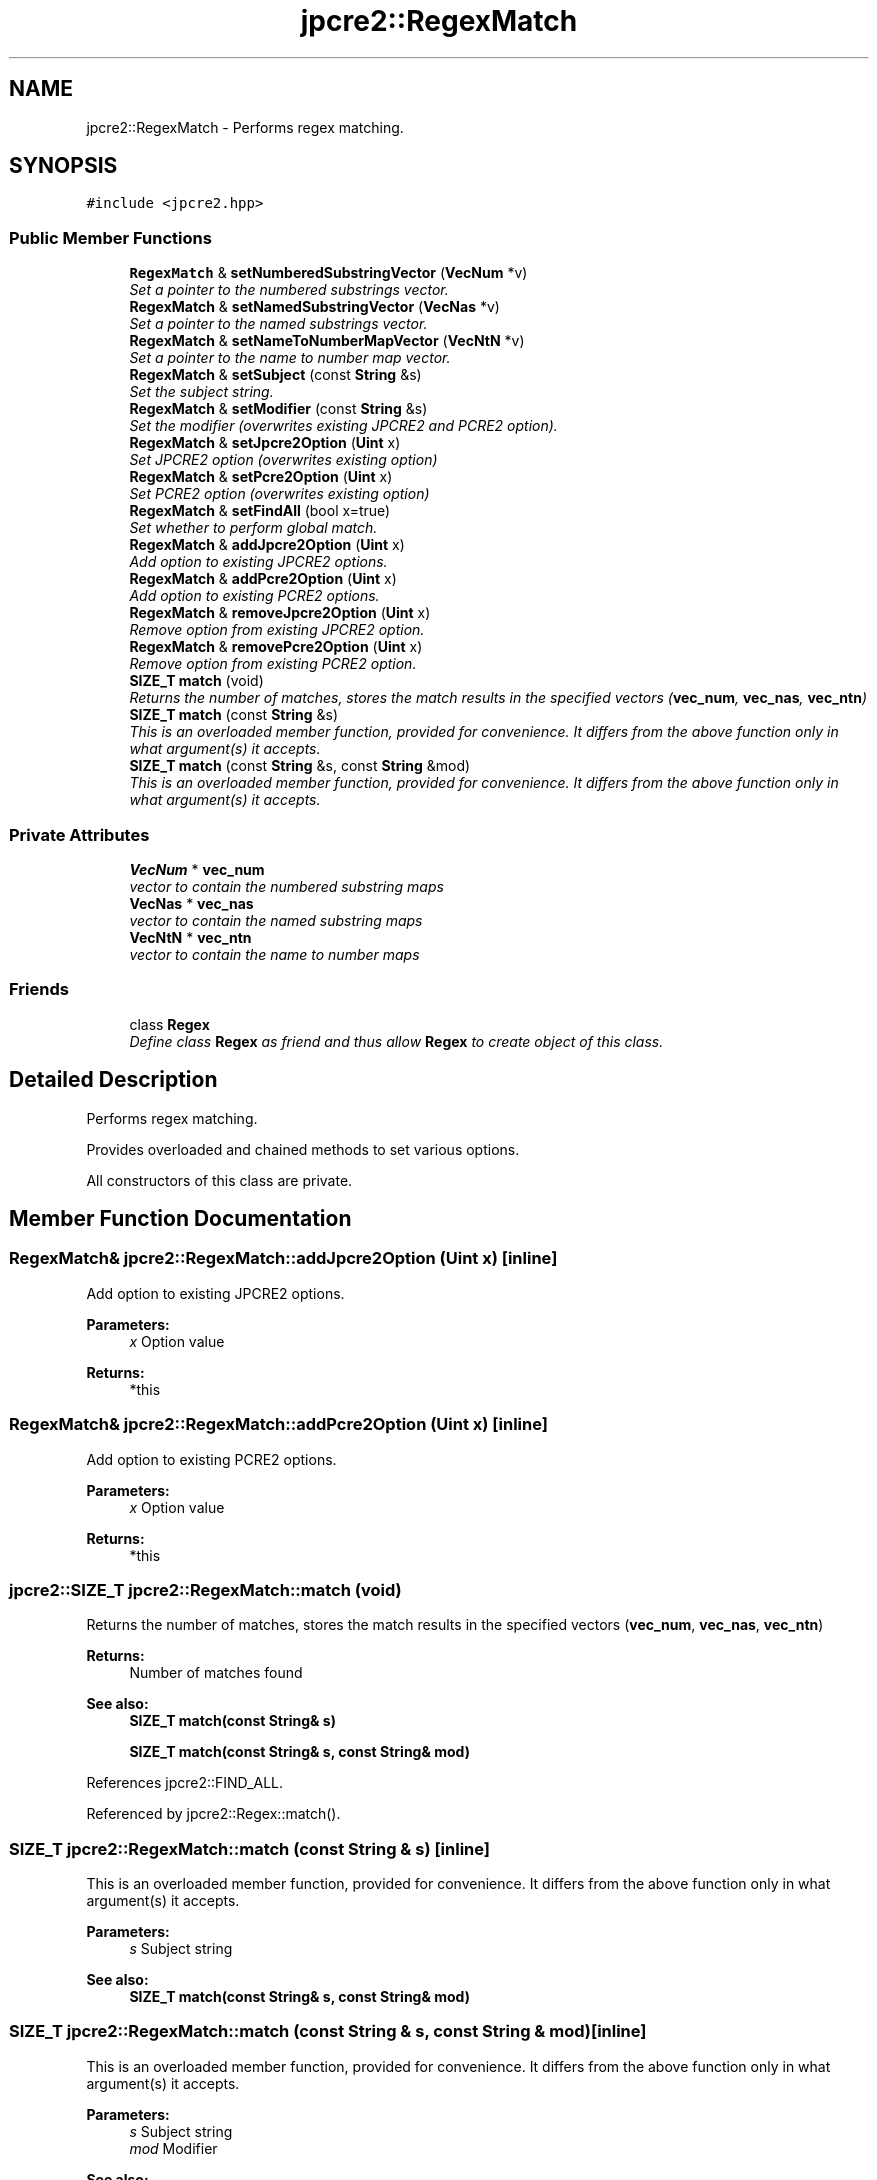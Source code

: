 .TH "jpcre2::RegexMatch" 3 "Mon Sep 5 2016" "Version 10.25.01" "JPCRE2" \" -*- nroff -*-
.ad l
.nh
.SH NAME
jpcre2::RegexMatch \- Performs regex matching\&.  

.SH SYNOPSIS
.br
.PP
.PP
\fC#include <jpcre2\&.hpp>\fP
.SS "Public Member Functions"

.in +1c
.ti -1c
.RI "\fBRegexMatch\fP & \fBsetNumberedSubstringVector\fP (\fBVecNum\fP *v)"
.br
.RI "\fISet a pointer to the numbered substrings vector\&. \fP"
.ti -1c
.RI "\fBRegexMatch\fP & \fBsetNamedSubstringVector\fP (\fBVecNas\fP *v)"
.br
.RI "\fISet a pointer to the named substrings vector\&. \fP"
.ti -1c
.RI "\fBRegexMatch\fP & \fBsetNameToNumberMapVector\fP (\fBVecNtN\fP *v)"
.br
.RI "\fISet a pointer to the name to number map vector\&. \fP"
.ti -1c
.RI "\fBRegexMatch\fP & \fBsetSubject\fP (const \fBString\fP &s)"
.br
.RI "\fISet the subject string\&. \fP"
.ti -1c
.RI "\fBRegexMatch\fP & \fBsetModifier\fP (const \fBString\fP &s)"
.br
.RI "\fISet the modifier (overwrites existing JPCRE2 and PCRE2 option)\&. \fP"
.ti -1c
.RI "\fBRegexMatch\fP & \fBsetJpcre2Option\fP (\fBUint\fP x)"
.br
.RI "\fISet JPCRE2 option (overwrites existing option) \fP"
.ti -1c
.RI "\fBRegexMatch\fP & \fBsetPcre2Option\fP (\fBUint\fP x)"
.br
.RI "\fISet PCRE2 option (overwrites existing option) \fP"
.ti -1c
.RI "\fBRegexMatch\fP & \fBsetFindAll\fP (bool x=true)"
.br
.RI "\fISet whether to perform global match\&. \fP"
.ti -1c
.RI "\fBRegexMatch\fP & \fBaddJpcre2Option\fP (\fBUint\fP x)"
.br
.RI "\fIAdd option to existing JPCRE2 options\&. \fP"
.ti -1c
.RI "\fBRegexMatch\fP & \fBaddPcre2Option\fP (\fBUint\fP x)"
.br
.RI "\fIAdd option to existing PCRE2 options\&. \fP"
.ti -1c
.RI "\fBRegexMatch\fP & \fBremoveJpcre2Option\fP (\fBUint\fP x)"
.br
.RI "\fIRemove option from existing JPCRE2 option\&. \fP"
.ti -1c
.RI "\fBRegexMatch\fP & \fBremovePcre2Option\fP (\fBUint\fP x)"
.br
.RI "\fIRemove option from existing PCRE2 option\&. \fP"
.ti -1c
.RI "\fBSIZE_T\fP \fBmatch\fP (void)"
.br
.RI "\fIReturns the number of matches, stores the match results in the specified vectors (\fBvec_num\fP, \fBvec_nas\fP, \fBvec_ntn\fP) \fP"
.ti -1c
.RI "\fBSIZE_T\fP \fBmatch\fP (const \fBString\fP &s)"
.br
.RI "\fIThis is an overloaded member function, provided for convenience\&. It differs from the above function only in what argument(s) it accepts\&. \fP"
.ti -1c
.RI "\fBSIZE_T\fP \fBmatch\fP (const \fBString\fP &s, const \fBString\fP &mod)"
.br
.RI "\fIThis is an overloaded member function, provided for convenience\&. It differs from the above function only in what argument(s) it accepts\&. \fP"
.in -1c
.SS "Private Attributes"

.in +1c
.ti -1c
.RI "\fBVecNum\fP * \fBvec_num\fP"
.br
.RI "\fIvector to contain the numbered substring maps \fP"
.ti -1c
.RI "\fBVecNas\fP * \fBvec_nas\fP"
.br
.RI "\fIvector to contain the named substring maps \fP"
.ti -1c
.RI "\fBVecNtN\fP * \fBvec_ntn\fP"
.br
.RI "\fIvector to contain the name to number maps \fP"
.in -1c
.SS "Friends"

.in +1c
.ti -1c
.RI "class \fBRegex\fP"
.br
.RI "\fIDefine class \fBRegex\fP as friend and thus allow \fBRegex\fP to create object of this class\&. \fP"
.in -1c
.SH "Detailed Description"
.PP 
Performs regex matching\&. 

Provides overloaded and chained methods to set various options\&.
.PP
All constructors of this class are private\&. 
.SH "Member Function Documentation"
.PP 
.SS "\fBRegexMatch\fP& jpcre2::RegexMatch::addJpcre2Option (\fBUint\fP x)\fC [inline]\fP"

.PP
Add option to existing JPCRE2 options\&. 
.PP
\fBParameters:\fP
.RS 4
\fIx\fP Option value 
.RE
.PP
\fBReturns:\fP
.RS 4
*this 
.RE
.PP

.SS "\fBRegexMatch\fP& jpcre2::RegexMatch::addPcre2Option (\fBUint\fP x)\fC [inline]\fP"

.PP
Add option to existing PCRE2 options\&. 
.PP
\fBParameters:\fP
.RS 4
\fIx\fP Option value 
.RE
.PP
\fBReturns:\fP
.RS 4
*this 
.RE
.PP

.SS "\fBjpcre2::SIZE_T\fP jpcre2::RegexMatch::match (void)"

.PP
Returns the number of matches, stores the match results in the specified vectors (\fBvec_num\fP, \fBvec_nas\fP, \fBvec_ntn\fP) 
.PP
\fBReturns:\fP
.RS 4
Number of matches found 
.RE
.PP
\fBSee also:\fP
.RS 4
\fBSIZE_T\fP \fBmatch(const String& s)\fP 
.PP
\fBSIZE_T\fP \fBmatch(const String& s, const String& mod)\fP 
.RE
.PP

.PP
References jpcre2::FIND_ALL\&.
.PP
Referenced by jpcre2::Regex::match()\&.
.SS "\fBSIZE_T\fP jpcre2::RegexMatch::match (const \fBString\fP & s)\fC [inline]\fP"

.PP
This is an overloaded member function, provided for convenience\&. It differs from the above function only in what argument(s) it accepts\&. 
.PP
\fBParameters:\fP
.RS 4
\fIs\fP Subject string 
.RE
.PP
\fBSee also:\fP
.RS 4
\fBSIZE_T\fP \fBmatch(const String& s, const String& mod)\fP 
.RE
.PP

.SS "\fBSIZE_T\fP jpcre2::RegexMatch::match (const \fBString\fP & s, const \fBString\fP & mod)\fC [inline]\fP"

.PP
This is an overloaded member function, provided for convenience\&. It differs from the above function only in what argument(s) it accepts\&. 
.PP
\fBParameters:\fP
.RS 4
\fIs\fP Subject string 
.br
\fImod\fP Modifier 
.RE
.PP
\fBSee also:\fP
.RS 4
\fBSIZE_T\fP \fBmatch(const String& s)\fP 
.RE
.PP

.SS "\fBRegexMatch\fP& jpcre2::RegexMatch::removeJpcre2Option (\fBUint\fP x)\fC [inline]\fP"

.PP
Remove option from existing JPCRE2 option\&. 
.PP
\fBParameters:\fP
.RS 4
\fIx\fP Option value 
.RE
.PP
\fBReturns:\fP
.RS 4
*this 
.RE
.PP

.SS "\fBRegexMatch\fP& jpcre2::RegexMatch::removePcre2Option (\fBUint\fP x)\fC [inline]\fP"

.PP
Remove option from existing PCRE2 option\&. 
.PP
\fBParameters:\fP
.RS 4
\fIx\fP Option value 
.RE
.PP
\fBReturns:\fP
.RS 4
*this 
.RE
.PP

.SS "\fBRegexMatch\fP& jpcre2::RegexMatch::setFindAll (bool x = \fCtrue\fP)\fC [inline]\fP"

.PP
Set whether to perform global match\&. 
.PP
\fBParameters:\fP
.RS 4
\fIx\fP True or False 
.RE
.PP
\fBReturns:\fP
.RS 4
*this 
.RE
.PP

.PP
References jpcre2::FIND_ALL\&.
.SS "\fBRegexMatch\fP& jpcre2::RegexMatch::setJpcre2Option (\fBUint\fP x)\fC [inline]\fP"

.PP
Set JPCRE2 option (overwrites existing option) 
.PP
\fBParameters:\fP
.RS 4
\fIx\fP Option value 
.RE
.PP
\fBReturns:\fP
.RS 4
*this 
.RE
.PP

.SS "\fBRegexMatch\fP& jpcre2::RegexMatch::setModifier (const \fBString\fP & s)\fC [inline]\fP"

.PP
Set the modifier (overwrites existing JPCRE2 and PCRE2 option)\&. Re-initializes the option bits for PCRE2 and JPCRE2 options, then sets the modifier\&. 
.PP
\fBParameters:\fP
.RS 4
\fIs\fP Modifier string 
.RE
.PP
\fBReturns:\fP
.RS 4
*this 
.RE
.PP

.SS "\fBRegexMatch\fP& jpcre2::RegexMatch::setNamedSubstringVector (\fBVecNas\fP * v)\fC [inline]\fP"

.PP
Set a pointer to the named substrings vector\&. 
.PP
\fBParameters:\fP
.RS 4
\fIv\fP \fBvec_nas\fP 
.RE
.PP
\fBReturns:\fP
.RS 4
*this 
.RE
.PP

.SS "\fBRegexMatch\fP& jpcre2::RegexMatch::setNameToNumberMapVector (\fBVecNtN\fP * v)\fC [inline]\fP"

.PP
Set a pointer to the name to number map vector\&. 
.PP
\fBParameters:\fP
.RS 4
\fIv\fP \fBvec_ntn\fP 
.RE
.PP
\fBReturns:\fP
.RS 4
*this 
.RE
.PP

.SS "\fBRegexMatch\fP& jpcre2::RegexMatch::setNumberedSubstringVector (\fBVecNum\fP * v)\fC [inline]\fP"

.PP
Set a pointer to the numbered substrings vector\&. 
.PP
\fBParameters:\fP
.RS 4
\fIv\fP \fBvec_num\fP 
.RE
.PP
\fBReturns:\fP
.RS 4
*this 
.RE
.PP

.SS "\fBRegexMatch\fP& jpcre2::RegexMatch::setPcre2Option (\fBUint\fP x)\fC [inline]\fP"

.PP
Set PCRE2 option (overwrites existing option) 
.PP
\fBParameters:\fP
.RS 4
\fIx\fP Option value #return *this 
.RE
.PP

.SS "\fBRegexMatch\fP& jpcre2::RegexMatch::setSubject (const \fBString\fP & s)\fC [inline]\fP"

.PP
Set the subject string\&. 
.PP
\fBParameters:\fP
.RS 4
\fIs\fP Subject string 
.RE
.PP
\fBReturns:\fP
.RS 4
*this 
.RE
.PP


.SH "Author"
.PP 
Generated automatically by Doxygen for JPCRE2 from the source code\&.
